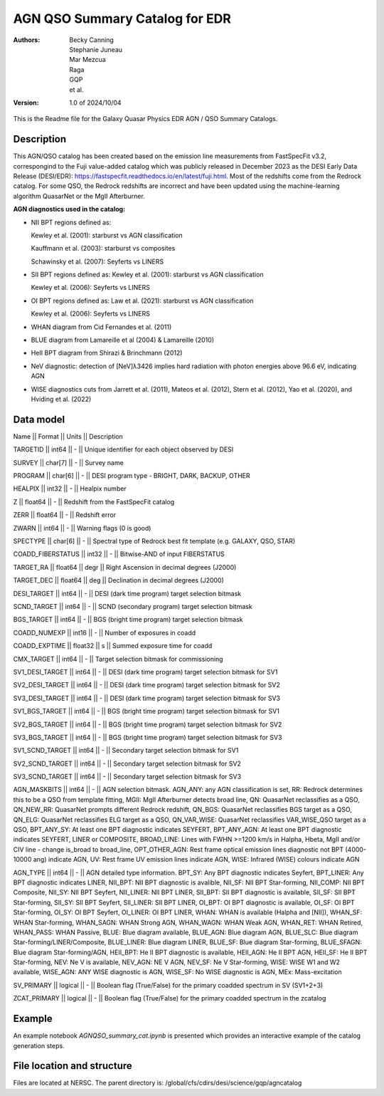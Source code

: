 ###############################
AGN QSO Summary Catalog for EDR
###############################

:Authors:
    Becky Canning,
    Stephanie Juneau,
    Mar Mezcua,
    Raga, 
    GQP, 
    et al.,

:Version: 1.0 of 2024/10/04


This is the Readme file for the Galaxy Quasar Physics EDR AGN / QSO Summary Catalogs.


Description
===========

This AGN/QSO catalog has been created based on the emission line measurements from FastSpecFit v3.2, correspongind to the Fuji value-added catalog which was publicly released in December 2023 as the DESI Early Data Release (DESI/EDR): https://fastspecfit.readthedocs.io/en/latest/fuji.html. Most of the redshifts come from the Redrock catalog. For some QSO, the Redrock redshifts are incorrect and have been updated using the machine-learning algorithm QuasarNet or the MgII Afterburner.

**AGN diagnostics used in the catalog:**

- NII BPT regions defined as:

  Kewley et al. (2001): starburst vs AGN classification 

  Kauffmann et al. (2003): starburst vs composites

  Schawinsky et al. (2007): Seyferts vs LINERS

- SII BPT regions defined as:
  Kewley et al. (2001): starburst vs AGN classification

  Kewley et al. (2006): Seyferts vs LINERS

- OI BPT regions defined as:
  Law et al. (2021): starburst vs AGN classification

  Kewley et al. (2006): Seyferts vs LINERS

- WHAN diagram from Cid Fernandes et al. (2011)

- BLUE diagram from Lamareille et al (2004) & Lamareille (2010)

- HeII BPT diagram from Shirazi & Brinchmann (2012)

- NeV diagnostic: detection of [NeV]λ3426 implies hard radiation with photon energies above 96.6 eV, indicating AGN

- WISE diagnostics cuts from Jarrett et al. (2011), Mateos et al. (2012), Stern et al. (2012), Yao et al. (2020), and Hviding et al. (2022)
    

Data model
==========
Name  ||   Format   ||  Units  ||  Description

TARGETID ||  int64  ||  -  ||  Unique identifier for each object observed by DESI

SURVEY  ||  char[7]  ||  -  ||  Survey name

PROGRAM  ||  char[6]  ||  -   || DESI program type - BRIGHT, DARK, BACKUP, OTHER

HEALPIX  ||  int32  ||  -  ||  Healpix number

Z  ||  float64   || -  ||  Redshift from the FastSpecFit catalog 

ZERR  ||  float64  ||  -  ||  Redshift error

ZWARN  ||  int64 ||   -  ||  Warning flags (0 is good)

SPECTYPE  ||  char[6] ||   -  ||  Spectral type of Redrock best fit template (e.g. GALAXY, QSO, STAR)

COADD_FIBERSTATUS  ||  int32 ||   -  ||  Bitwise-AND of input FIBERSTATUS

TARGET_RA ||   float64 ||   degr ||   Right Ascension in decimal degrees (J2000)

TARGET_DEC ||   float64  ||  deg  ||  Declination in decimal degrees (J2000)

DESI_TARGET ||   int64 ||   -  ||  DESI (dark time program) target selection bitmask

SCND_TARGET ||   int64 ||   -  ||  SCND (secondary program) target selection bitmask

BGS_TARGET ||   int64  ||  -  ||  BGS (bright time program) target selection bitmask

COADD_NUMEXP ||   int16  ||  -   ||     Number of exposures in coadd

COADD_EXPTIME ||   float32  ||  s ||     Summed exposure time for coadd

CMX_TARGET ||   int64  ||  -  ||     Target selection bitmask for commissioning

SV1_DESI_TARGET  || int64 ||    -  ||  DESI (dark time program) target selection bitmask for SV1

SV2_DESI_TARGET ||   int64 ||   - ||   DESI (dark time program) target selection bitmask for SV2

SV3_DESI_TARGET ||   int64 ||   -  ||  DESI (dark time program) target selection bitmask for SV3

SV1_BGS_TARGET ||  int64 ||    -  ||  BGS (bright time program) target selection bitmask for SV1

SV2_BGS_TARGET  || int64 ||   -  ||  BGS (bright time program) target selection bitmask for SV2

SV3_BGS_TARGET ||  int64  ||   -  ||  BGS (bright time program) target selection bitmask for SV3

SV1_SCND_TARGET ||  int64 ||    -  ||  Secondary target selection bitmask for SV1

SV2_SCND_TARGET  || int64 ||    -  ||  Secondary target selection bitmask for SV2

SV3_SCND_TARGET ||  int64  ||   -  ||  Secondary target selection bitmask for SV3

AGN_MASKBITS || int64  ||  -  ||  AGN selection bitmask. AGN_ANY: any AGN classification is set, RR: Redrock determines this to be a QSO from template fitting, MGII: MgII Afterburner detects broad line, QN: QuasarNet reclassifies as a QSO, QN_NEW_RR: QuasarNet prompts different Redrock redshift, QN_BGS: QuasarNet reclassifies BGS target as a QSO, QN_ELG: QuasarNet reclassifies ELG target as a QSO, QN_VAR_WISE: QuasarNet reclassifies VAR_WISE_QSO target as a QSO, BPT_ANY_SY: At least one BPT diagnostic indicates SEYFERT, BPT_ANY_AGN: At least one BPT diagnostic indicates SEYFERT, LINER or COMPOSITE, BROAD_LINE: Lines with FWHN >=1200 km/s in Halpha, Hbeta, MgII and/or CIV line - change is_broad to broad_line, OPT_OTHER_AGN: Rest frame optical emission lines diagnostic not BPT (4000-10000 ang) indicate AGN, UV: Rest frame UV emission lines indicate AGN, WISE: Infrared (WISE) colours indicate AGN

AGN_TYPE || int64  ||  -  ||  AGN detailed type information. BPT_SY: Any BPT diagnostic indicates Seyfert, BPT_LINER: Any BPT diagnostic indicates LINER, NII_BPT: NII BPT diagnostic is avalible, NII_SF: NII BPT Star-forming, NII_COMP: NII BPT Composite, NII_SY: NII BPT Seyfert, NII_LINER: NII BPT LINER, SII_BPT: SII BPT diagnostic is available, SII_SF: SII BPT Star-forming, SII_SY: SII BPT Seyfert, SII_LINER: SII BPT LINER, OI_BPT: OI BPT diagnostic is available, OI_SF: OI BPT Star-forming, OI_SY: OI BPT Seyfert, OI_LINER: OI BPT LINER, WHAN: WHAN is available (Halpha and [NII]), WHAN_SF: WHAN Star-forming, WHAN_SAGN: WHAN Strong AGN, WHAN_WAGN: WHAN Weak AGN, WHAN_RET: WHAN Retired, WHAN_PASS: WHAN Passive, BLUE: Blue diagram available, BLUE_AGN: Blue diagram AGN, BLUE_SLC: Blue diagram Star-forming/LINER/Composite, BLUE_LINER: Blue diagram LINER, BLUE_SF: Blue diagram Star-forming, BLUE_SFAGN: Blue diagram Star-forming/AGN, HEII_BPT: He II BPT diagnostic is available, HEII_AGN: He II BPT AGN, HEII_SF: He II BPT Star-forming, NEV: Ne V is available, NEV_AGN: NE V AGN, NEV_SF: Ne V Star-forming, WISE: WISE W1 and W2 available, WISE_AGN: ANY WISE diagnostic is AGN, WISE_SF: No WISE diagnostic is AGN, MEx: Mass-excitation

SV_PRIMARY || logical  ||  -  || Boolean flag (True/False) for the primary coadded spectrum in SV (SV1+2+3)

ZCAT_PRIMARY || logical  ||  -  || Boolean flag (True/False) for the primary coadded spectrum in the zcatalog


Example
=======

An example notebook *AGNQSO_summary_cat.ipynb* is presented which provides an interactive example of the catalog generation steps.


File location and structure
===========================

Files are located at NERSC. The parent directory is: /global/cfs/cdirs/desi/science/gqp/agncatalog 

